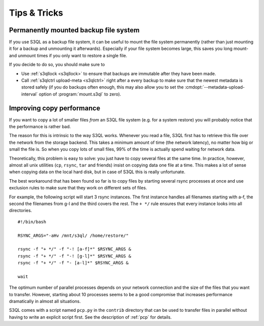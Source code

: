 .. -*- mode: rst -*-

=============
Tips & Tricks
=============


.. _copy_performance:


Permanently mounted backup file system
======================================

If you use S3QL as a backup file system, it can be useful to mount the
file system permanently (rather than just mounting it for a backup and
unmounting it afterwards). Especially if your file system becomes
large, this saves you long mount- and unmount times if you only want
to restore a single file.

If you decide to do so, you should make sure to

* Use :ref:`s3qllock <s3qllock>` to ensure that backups are immutable
  after they have been made.

* Call :ref:`s3qlctrl upload-meta <s3qlctrl>` right after a every
  backup to make sure that the newest metadata is stored safely (if
  you do backups often enough, this may also allow you to set the
  :cmdopt:`--metadata-upload-interval` option of :program:`mount.s3ql`
  to zero).



Improving copy performance
==========================

If you want to copy a lot of smaller files *from* an S3QL file system
(e.g. for a system restore) you will probably notice that the
performance is rather bad.

The reason for this is intrinsic to the way S3QL works. Whenever you
read a file, S3QL first has to retrieve this file over the network
from the storage backend. This takes a minimum amount of time (the
network latency), no matter how big or small the file is. So when you
copy lots of small files, 99% of the time is actually spend waiting
for network data.

Theoretically, this problem is easy to solve: you just have to copy
several files at the same time. In practice, however, almost all unix
utilities (``cp``, ``rsync``, ``tar`` and friends) insist on copying
data one file at a time. This makes a lot of sense when copying data
on the local hard disk, but in case of S3QL this is really
unfortunate.

The best workaround that has been found so far is to copy files by
starting several rsync processes at once and use exclusion rules to
make sure that they work on different sets of files.

For example, the following script will start 3 rsync instances. The
first instance handles all filenames starting with a-f, the second the
filenames from g-l and the third covers the rest. The ``+ */`` rule
ensures that every instance looks into all directories. ::

  #!/bin/bash

  RSYNC_ARGS="-aHv /mnt/s3ql/ /home/restore/"

  rsync -f "+ */" -f "-! [a-f]*" $RSYNC_ARGS &
  rsync -f "+ */" -f "-! [g-l]*" $RSYNC_ARGS &
  rsync -f "+ */" -f "- [a-l]*" $RSYNC_ARGS &

  wait

The optimum number of parallel processes depends on your network
connection and the size of the files that you want to transfer.
However, starting about 10 processes seems to be a good compromise
that increases performance dramatically in almost all situations.

S3QL comes with a script named ``pcp.py`` in the ``contrib`` directory
that can be used to transfer files in parallel without having to write
an explicit script first. See the description of :ref:`pcp` for
details.
